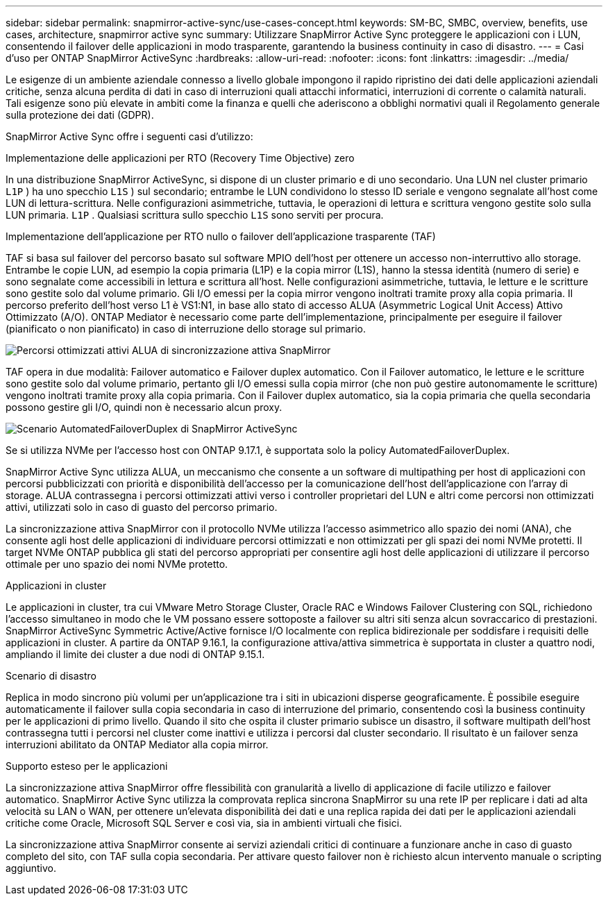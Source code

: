 ---
sidebar: sidebar 
permalink: snapmirror-active-sync/use-cases-concept.html 
keywords: SM-BC, SMBC, overview, benefits, use cases, architecture, snapmirror active sync 
summary: Utilizzare SnapMirror Active Sync proteggere le applicazioni con i LUN, consentendo il failover delle applicazioni in modo trasparente, garantendo la business continuity in caso di disastro. 
---
= Casi d'uso per ONTAP SnapMirror ActiveSync
:hardbreaks:
:allow-uri-read: 
:nofooter: 
:icons: font
:linkattrs: 
:imagesdir: ../media/


[role="lead"]
Le esigenze di un ambiente aziendale connesso a livello globale impongono il rapido ripristino dei dati delle applicazioni aziendali critiche, senza alcuna perdita di dati in caso di interruzioni quali attacchi informatici, interruzioni di corrente o calamità naturali.  Tali esigenze sono più elevate in ambiti come la finanza e quelli che aderiscono a obblighi normativi quali il Regolamento generale sulla protezione dei dati (GDPR).

SnapMirror Active Sync offre i seguenti casi d'utilizzo:

.Implementazione delle applicazioni per RTO (Recovery Time Objective) zero
In una distribuzione SnapMirror ActiveSync, si dispone di un cluster primario e di uno secondario. Una LUN nel cluster primario  `L1P` ) ha uno specchio  `L1S` ) sul secondario; entrambe le LUN condividono lo stesso ID seriale e vengono segnalate all'host come LUN di lettura-scrittura. Nelle configurazioni asimmetriche, tuttavia, le operazioni di lettura e scrittura vengono gestite solo sulla LUN primaria.  `L1P` . Qualsiasi scrittura sullo specchio  `L1S` sono serviti per procura.

.Implementazione dell'applicazione per RTO nullo o failover dell'applicazione trasparente (TAF)
TAF si basa sul failover del percorso basato sul software MPIO dell'host per ottenere un accesso non-interruttivo allo storage. Entrambe le copie LUN, ad esempio la copia primaria (L1P) e la copia mirror (L1S), hanno la stessa identità (numero di serie) e sono segnalate come accessibili in lettura e scrittura all'host. Nelle configurazioni asimmetriche, tuttavia, le letture e le scritture sono gestite solo dal volume primario. Gli I/O emessi per la copia mirror vengono inoltrati tramite proxy alla copia primaria. Il percorso preferito dell'host verso L1 è VS1:N1, in base allo stato di accesso ALUA (Asymmetric Logical Unit Access) Attivo Ottimizzato (A/O). ONTAP Mediator è necessario come parte dell'implementazione, principalmente per eseguire il failover (pianificato o non pianificato) in caso di interruzione dello storage sul primario.

image:snapmirror-active-sync-alua-active-optimized.png["Percorsi ottimizzati attivi ALUA di sincronizzazione attiva SnapMirror"]

TAF opera in due modalità: Failover automatico e Failover duplex automatico. Con il Failover automatico, le letture e le scritture sono gestite solo dal volume primario, pertanto gli I/O emessi sulla copia mirror (che non può gestire autonomamente le scritture) vengono inoltrati tramite proxy alla copia primaria. Con il Failover duplex automatico, sia la copia primaria che quella secondaria possono gestire gli I/O, quindi non è necessario alcun proxy.

image:snapmirror-active-sync-automatedfailoverduplex-scenario.png["Scenario AutomatedFailoverDuplex di SnapMirror ActiveSync"]

Se si utilizza NVMe per l'accesso host con ONTAP 9.17.1, è supportata solo la policy AutomatedFailoverDuplex.

SnapMirror Active Sync utilizza ALUA, un meccanismo che consente a un software di multipathing per host di applicazioni con percorsi pubblicizzati con priorità e disponibilità dell'accesso per la comunicazione dell'host dell'applicazione con l'array di storage. ALUA contrassegna i percorsi ottimizzati attivi verso i controller proprietari del LUN e altri come percorsi non ottimizzati attivi, utilizzati solo in caso di guasto del percorso primario.

La sincronizzazione attiva SnapMirror con il protocollo NVMe utilizza l'accesso asimmetrico allo spazio dei nomi (ANA), che consente agli host delle applicazioni di individuare percorsi ottimizzati e non ottimizzati per gli spazi dei nomi NVMe protetti. Il target NVMe ONTAP pubblica gli stati del percorso appropriati per consentire agli host delle applicazioni di utilizzare il percorso ottimale per uno spazio dei nomi NVMe protetto.

.Applicazioni in cluster
Le applicazioni in cluster, tra cui VMware Metro Storage Cluster, Oracle RAC e Windows Failover Clustering con SQL, richiedono l'accesso simultaneo in modo che le VM possano essere sottoposte a failover su altri siti senza alcun sovraccarico di prestazioni. SnapMirror ActiveSync Symmetric Active/Active fornisce I/O localmente con replica bidirezionale per soddisfare i requisiti delle applicazioni in cluster.  A partire da ONTAP 9.16.1, la configurazione attiva/attiva simmetrica è supportata in cluster a quattro nodi, ampliando il limite dei cluster a due nodi di ONTAP 9.15.1.

.Scenario di disastro
Replica in modo sincrono più volumi per un'applicazione tra i siti in ubicazioni disperse geograficamente. È possibile eseguire automaticamente il failover sulla copia secondaria in caso di interruzione del primario, consentendo così la business continuity per le applicazioni di primo livello. Quando il sito che ospita il cluster primario subisce un disastro, il software multipath dell'host contrassegna tutti i percorsi nel cluster come inattivi e utilizza i percorsi dal cluster secondario. Il risultato è un failover senza interruzioni abilitato da ONTAP Mediator alla copia mirror.

.Supporto esteso per le applicazioni
La sincronizzazione attiva SnapMirror offre flessibilità con granularità a livello di applicazione di facile utilizzo e failover automatico.  SnapMirror Active Sync utilizza la comprovata replica sincrona SnapMirror su una rete IP per replicare i dati ad alta velocità su LAN o WAN, per ottenere un'elevata disponibilità dei dati e una replica rapida dei dati per le applicazioni aziendali critiche come Oracle, Microsoft SQL Server e così via, sia in ambienti virtuali che fisici.

La sincronizzazione attiva SnapMirror consente ai servizi aziendali critici di continuare a funzionare anche in caso di guasto completo del sito, con TAF sulla copia secondaria.  Per attivare questo failover non è richiesto alcun intervento manuale o scripting aggiuntivo.
